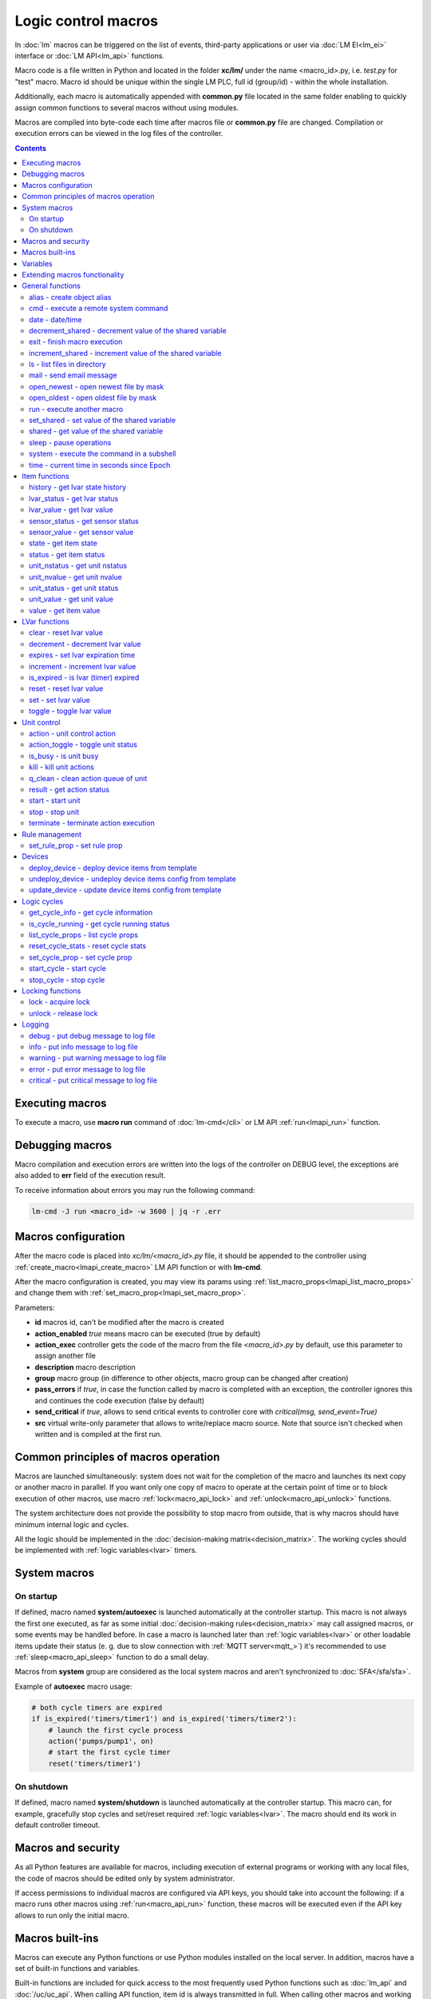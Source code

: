 Logic control macros
********************

In :doc:`lm` macros can be triggered on the list of events, third-party
applications or user via :doc:`LM EI<lm_ei>` interface or :doc:`LM API<lm_api>`
functions.

Macro code is a file written in Python and located in the folder **xc/lm/**
under the name <macro_id>.py, i.e. *test.py* for "test" macro. Macro id should
be unique within the single LM PLC, full id (group/id) - within the whole
installation.

Additionally, each macro is automatically appended with **common.py** file
located in the same folder enabling to quickly assign common functions to
several macros without using modules.

Macros are compiled into byte-code each time after macros file or **common.py**
file are changed. Compilation or execution errors can be viewed in the log
files of the controller.

.. contents::

Executing macros
================

To execute a macro, use **macro run** command of :doc:`lm-cmd</cli>` or LM API
:ref:`run<lmapi_run>` function.

Debugging macros
================

Macro compilation and execution errors are written into the logs of the
controller on DEBUG level, the exceptions are also added to **err** field of
the execution result.

To receive information about errors you may run the following command:

.. code-block:: bash

    lm-cmd -J run <macro_id> -w 3600 | jq -r .err

Macros configuration
====================

After the macro code is placed into *xc/lm/<macro_id>.py* file, it should be
appended to the controller using :ref:`create_macro<lmapi_create_macro>` LM API
function or with **lm-cmd**.

After the macro configuration is created, you may view its params using
:ref:`list_macro_props<lmapi_list_macro_props>` and change them with
:ref:`set_macro_prop<lmapi_set_macro_prop>`.

Parameters:

* **id** macros id, can't be modified after the macro is created
* **action_enabled** *true* means macro can be executed (true by default)
* **action_exec** controller gets the code of the macro from the file
  *<macro_id>.py* by default, use this parameter to assign another file
* **description** macro description
* **group** macro group (in difference to other objects, macro group can be
  changed after creation)
* **pass_errors** if *true*, in case the function called by macro is completed
  with an exception, the controller ignores this and continues the code
  execution (false by default)
* **send_critical** if *true*, allows to send critical events to controller
  core with *critical(msg, send_event=True)*
* **src** virtual write-only parameter that allows to write/replace macro
  source. Note that source isn't checked when written and is compiled at the
  first run.

Common principles of macros operation
=====================================

Macros are launched simultaneously: system does not wait for the completion of
the macro and launches its next copy or another macro in parallel. If you want
only one copy of macro to operate at the certain point of time or to block
execution of other macros, use macro :ref:`lock<macro_api_lock>` and
:ref:`unlock<macro_api_unlock>` functions.

The system architecture does not provide the possibility to stop macro from
outside, that is why macros should have minimum internal logic and cycles.

All the logic should be implemented in the :doc:`decision-making
matrix<decision_matrix>`. The working cycles should be implemented with
:ref:`logic variables<lvar>` timers.

System macros
=============

On startup
----------

If defined, macro named **system/autoexec** is launched automatically at the
controller startup. This macro is not always the first one executed, as far as
some initial :doc:`decision-making rules<decision_matrix>` may call assigned
macros, or some events may be handled before. In case a macro is launched later
than :ref:`logic variables<lvar>` or other loadable items update their status
(e. g. due to slow connection with :ref:`MQTT server<mqtt_>`) it's recommended
to use :ref:`sleep<macro_api_sleep>` function to do a small delay.

Macros from **system** group are considered as the local system macros and
aren't synchronized to :doc:`SFA</sfa/sfa>`.

Example of **autoexec** macro usage:

.. code-block:: python

    # both cycle timers are expired
    if is_expired('timers/timer1') and is_expired('timers/timer2'):
        # launch the first cycle process
        action('pumps/pump1', on)
        # start the first cycle timer
        reset('timers/timer1')

On shutdown
-----------

If defined, macro named **system/shutdown** is launched automatically at the
controller startup. This macro can, for example, gracefully stop cycles and
set/reset required :ref:`logic variables<lvar>`. The macro should end its work
in default controller timeout.

Macros and security
===================

As all Python features are available for macros, including execution of
external programs or working with any local files, the code of macros should be
edited only by system administrator.

If access permissions to individual macros are configured via API keys, you
should take into account the following: if a macro runs other macros using
:ref:`run<macro_api_run>` function, these macros will be executed even if the
API key allows to run only the initial macro.

Macros built-ins
================

Macros can execute any Python functions or use Python modules installed on the
local server. In addition, macros have a set of built-in functions and
variables.

Built-in functions are included for quick access to the most frequently used
Python functions such as :doc:`lm_api` and :doc:`/uc/uc_api`. When calling
API function, item id is always transmitted in full. When calling other macros
and working with logic variables, it's possible to use the short ids only.

Variables
=========

Macros have the following built-in variables:

* **on** alias to integer *1*
* **off** alias to integer *0*
* **yes** alias to boolean *True*
* **no** alias to boolean *False*

* **_source** item generated the :doc:`event<decision_matrix>`, used by the
  system to call the macro. You may directly access the item and e.g. use its
  internal variables such as *_source.item_id*, *_source.full_id*,
  *_source.oid* etc.
* **_polldelay** controller poll delay
* **_timeout** controller default timeout
* **args** array list of arguments the macro is being executed with
* **kwargs** dict of keyword arguments the macro is being executed with
* **_0** current macro id (i.e. *'test'*)
* **_00** current macro full id (i.e. *'group1/test'*)
* **_1, _2, ... _9** first 9 arguments the macro is being executed with
* **lm_cvars** all :ref:`lm_cvars<lm_cvars>` variables
* **out** macro may use this variable to output the data which will be set to
  **out** field of the execution result
* **is_shutdown** if defined, contains a function which returns *True* if macro
  caller got shutdown/stop event (set by :doc:`logic cycle<cycles>`)

.. note::

    if macro arguments or lm_cvars are numbers, they are automatically converted
    to float type


Extending macros functionality
==============================

Macros function set can be extended with pre-made or custom :doc:`macro
extensions</lm/ext>`. As soon as extension is loaded, its functions become
available in all macros without a need to restart :doc:`LM PLC</lm/lm>`.

Also, macro can import any local Python module. The following modules are
pre-imported:

 * **json** `JSON processing <https://docs.python.org/3/library/json.html>`_
 * **os** standard `Python OS functions <https://docs.python.org/3/library/os.html>`_
 * **requests** `HTTP functions <http://docs.python-requests.org/en/master/>`_
 * **sys** `standard Python system functions <https://docs.python.org/3/library/sys.html>`_


.. _macro_api_cat_general:

General functions
=================



.. _macro_api_alias:

alias - create object alias
---------------------------



.. code-block:: python

    alias('rpush', 'roboger_local_push')

Parameters:

* **alias_obj** alias object
* **src_obj** source object

Returns:

True if alias is set. Doesn't raise any exceptions, safe to use in common files


.. _macro_api_cmd:

cmd - execute a remote system command
-------------------------------------

Executes a :ref:`command script<cmd>` on the server where the controller is installed.

.. code-block:: python

    r = cmd('uc/mws1-v1', 'test', wait=5)

Parameters:

* **controller_id** controller id to execute command on
* **command** name of the command script

Optionally:

* **args** string of command arguments, separated by spaces (passed to the script)
* **wait** wait (in seconds) before API call sends a response. This allows to try waiting until command finish
* **timeout** maximum time of command execution. If the command fails to finish within the specified time (in sec), it will be terminated

Returns:

Serialized command action object (dict)

.. code-block:: json

    {
        "args": [],
        "cmd": "test",
        "err": "some text to stderr\n",
        "exitcode": 0,
        "out": "test script start\nparam 1:  ( > 0 will generate \"failed\" status)\nparam 2: \nparam 3: \ndelay 3 sec\nscript finish\n",
        "status": "completed",
        "time": {
            "completed": 1553466937.5606368,
            "created": 1553466934.5421243,
            "running": 1553466934.5424464
        },
        "timeout": 5.0
    }

Raises:

* **ResourceNotFound** command script or controller is not found


.. _macro_api_date:

date - date/time
----------------



.. code-block:: python

    r = date()

Returns:

Serialized date/time object (dict)

.. code-block:: json

    {
        "day": 14,
        "hour": 0,
        "minute": 47,
        "month": 5,
        "second": 16,
        "timestamp": 1557787636.680612,
        "weekday": 1,
        "year": 2019
    }


.. _macro_api_decrement_shared:

decrement_shared - decrement value of the shared variable
---------------------------------------------------------

Decrement value of the variable, shared between controller macros. Initial value must be number

.. code-block:: python

    decrement_shared('counter1')

Parameters:

* **name** variable name


.. _macro_api_exit:

exit - finish macro execution
-----------------------------



.. code-block:: python

    exit(1)

Parameters:

* **code** macro exit code (default: 0, no errors)


.. _macro_api_increment_shared:

increment_shared - increment value of the shared variable
---------------------------------------------------------

Increment value of the variable, shared between controller macros. Initial value must be number

.. code-block:: python

    increment_shared('counter1')

Parameters:

* **name** variable name


.. _macro_api_ls:

ls - list files in directory
----------------------------

If recursive is true, the pattern "**" will match any files and zero or more directories and subdirectories.

.. code-block:: python

    r = ls('/opt/i/*.jpg')

Parameters:

* **mask** path and mask (e.g. /opt/data/\*.jpg)
* **recursive** if True, perform a recursive search

Returns:

dict with fields 'name' 'file', 'size' and 'time' { 'c': created, 'm': modified }

.. code-block:: json

    [
        {
            "file": "/opt/i/20170926_004347.jpg",
            "name": "20170926_004347.jpg",
            "size": 6464873,
            "time": {
                "c": 1553460493.280853,
                "m": 1506379536.0
            }
        },
        {
            "file": "/opt/i/20171017_095941.jpg",
            "name": "20171017_095941.jpg",
            "size": 1650389,
            "time": {
                "c": 1553460493.2968528,
                "m": 1510695841.0
            }
        },
        {
            "file": "/opt/i/20171029_194029.jpg",
            "name": "20171029_194029.jpg",
            "size": 3440296,
            "time": {
                "c": 1553460493.324853,
                "m": 1510695762.0
            }
        },
        {
            "file": "/opt/i/20170926_004334.jpg",
            "name": "20170926_004334.jpg",
            "size": 6523001,
            "time": {
                "c": 1553460493.1648533,
                "m": 1506379526.0
            }
        }
    ]


.. _macro_api_mail:

mail - send email message
-------------------------

The function uses *[mailer]* section of the :ref:`LM PLC configuration<lm_ini>` to get sender address and list of the recipients (if not specified).

.. code-block:: python

    mail(subject='we have a problem', text='sensor 5 is down')

Optionally:

* **subject** email subject
* **text** email text
* **rcp** recipient or array of the recipients

Raises:

* **FunctionFailed** mail is not sent


.. _macro_api_open_newest:

open_newest - open newest file by mask
--------------------------------------



.. code-block:: python

    i = open_newest('/opt/i/*.jpg', 'rb').read()
    print(r)

    None

Parameters:

* **mask** path and mask (e.g. /opt/data/\*.jpg)

Optionally:

* **mode** file open mode (default: 'r')

Returns:

file descriptor

Raises:

* **Exception** exceptions equal to Python "open" function


.. _macro_api_open_oldest:

open_oldest - open oldest file by mask
--------------------------------------



.. code-block:: python

    i = open_oldest('/opt/i/*.jpg', 'rb').read()
    print(r)

    None

Parameters:

* **mask** path and mask (e.g. /opt/data/\*.jpg)

Optionally:

* **mode** file open mode (default: 'r')

Returns:

file descriptor

Raises:

* **Exception** exceptions equal to Python "open" function


.. _macro_api_run:

run - execute another macro
---------------------------

Execute a macro with the specified arguments.

.. code-block:: python

    r = run('tests/test1', kwargs={'v1': 'test', 'v2': 999}, wait=2)

Parameters:

* **macro** macro id

Optionally:

* **args** macro arguments, array or space separated
* **kwargs** macro keyword arguments, name=value, comma separated or dict
* **wait** wait for the completion for the specified number of seconds
* **uuid** action UUID (will be auto generated if none specified)
* **priority** queue priority (default is 100, lower is better)

Returns:

Serialized macro action object (dict)

.. code-block:: json

    {
        "args": [],
        "err": "",
        "exitcode": 0,
        "item_group": "tests",
        "item_id": "test1",
        "item_oid": "lmacro:tests/test1",
        "item_type": "lmacro",
        "kwargs": {
            "v1": "test",
            "v2": 999
        },
        "out": "i am macro 1",
        "priority": 100,
        "status": "completed",
        "time": {
            "completed": 1553466277.50619,
            "created": 1553466277.5015311,
            "pending": 1553466277.502084,
            "queued": 1553466277.5031419,
            "running": 1553466277.5042534
        },
        "uuid": "f8dc24bf-bd50-4c2e-9728-9939807329f6"
    }

Raises:

* **ResourceNotFound** macro is not found


.. _macro_api_set_shared:

set_shared - set value of the shared variable
---------------------------------------------

Set value of the variable, shared between controller macros

.. code-block:: python

    set_shared('var1', 777)

Parameters:

* **name** variable name

Optionally:

* **value** value to set. If empty, varible is deleted


.. _macro_api_shared:

shared - get value of the shared variable
-----------------------------------------

Get value of the variable, shared between controller macros

.. code-block:: python

    r = shared('var1')
    print(r)

    777

Parameters:

* **name** variable name

Optionally:

* **default** value if variable doesn't exist

Returns:

variable value, None (or default) if variable doesn't exist


.. _macro_api_sleep:

sleep - pause operations
------------------------

Unlike standard time.sleep(...), breaks pause when controller shutdown event is received.

.. code-block:: python

    sleep(0.1)

Parameters:

* **t** number of seconds to sleep
* **safe** break on shutdown event (default is True)

Returns:

True if sleep is finished, False if shutdown event is received


.. _macro_api_system:

system - execute the command in a subshell
------------------------------------------



.. code-block:: python

    r = system('touch /tmp/1.dat')
    print(r)

    0

Returns:

shell exit code (0 - no error)


.. _macro_api_time:

time - current time in seconds since Epoch
------------------------------------------

Return the current time in seconds since the Epoch. Fractions of a second may be present if the system clock provides them.

.. code-block:: python

    r = time()
    print(r)

    1553461581.549374



.. _macro_api_cat_item:

Item functions
==============



.. _macro_api_history:

history - get lvar state history
--------------------------------



.. code-block:: python

    r = history('lvar:tests/test1', t_start='2019-03-24')

Parameters:

* **lvar_id** lvar ID, or multiple IDs (list or comma separated)

Optionally:

* **t_start** time frame start, ISO or Unix timestamp
* **t_end** time frame end, optional (default: current time), ISO or Unix timestamp
* **limit** limit history records
* **prop** item property ('status' or 'value'
* **time_format** time format, 'iso' or 'raw' (default) for timestamp
* **fill** fill frame with the specified interval (e.g. *1T* - 1 minute, *2H* - 2 hours etc.), optional. If specified, t_start is required
* **fmt** output format, 'list' (default) or 'dict'
* **db** :doc:`notifier</notifiers>` ID which keeps history for the specified item(s) (default: **db_1**)

Returns:

list of dicts or dict of lists

.. code-block:: json

    {
        "status": [
            1,
            1,
            1,
            1
        ],
        "t": [
            1553461864.9564857,
            1553461878.8139935,
            1553461883.1168087,
            1553461887.6495461
        ],
        "value": [
            0.0,
            0.0,
            1.0,
            1.0
        ]
    }


.. _macro_api_lvar_status:

lvar_status - get lvar status
-----------------------------



.. code-block:: python

    r = lvar_status('tests/test1')
    print(r)

    1

Parameters:

* **lvar_id** lvar id

Returns:

lvar status (integer)

Raises:

* **ResourceNotFound** lvar is not found


.. _macro_api_lvar_value:

lvar_value - get lvar value
---------------------------



.. code-block:: python

    r = lvar_value('tests/test1')
    print(r)

    1.0

Parameters:

* **lvar_id** lvar id

Returns:

lvar value


.. _macro_api_sensor_status:

sensor_status - get sensor status
---------------------------------



.. code-block:: python

    r = sensor_status('env/temp_test')
    print(r)

    1

Parameters:

* **sensor_id** sensor id

Returns:

sensor status (integer)

Raises:

* **ResourceNotFound** sensor is not found


.. _macro_api_sensor_value:

sensor_value - get sensor value
-------------------------------



.. code-block:: python

    r = sensor_value('env/temp_test')
    print(r)

    191.0

Parameters:

* **sensor_id** sensor id

Optionally:

* **default** value if null (default is empty string)

Returns:

sensor value

Raises:

* **ResourceNotFound** sensor is not found


.. _macro_api_state:

state - get item state
----------------------



.. code-block:: python

    r = state('sensor:env/temp1')

Parameters:

* **item_id** item id (oid required)

Returns:

item status/value dict

.. code-block:: json

    {
        "status": 1,
        "value": 55.0
    }

Raises:

* **ResourceNotFound** item is not found


.. _macro_api_status:

status - get item status
------------------------



.. code-block:: python

    r = status('unit:tests/unit1')
    print(r)

    0

Parameters:

* **item_id** item id (oid required)

Returns:

item status (integer)

Raises:

* **ResourceNotFound** item is not found


.. _macro_api_unit_nstatus:

unit_nstatus - get unit nstatus
-------------------------------

nstatus is the status which is set to unit after the current running action is completed.

the function may be called with an alias "nstatus(...)"

.. code-block:: python

    r = unit_nstatus('tests/unit1')
    print(r)

    0

Parameters:

* **unit_id** unit id

Returns:

unit nstatus (integer)

Raises:

* **ResourceNotFound** unit is not found


.. _macro_api_unit_nvalue:

unit_nvalue - get unit nvalue
-----------------------------

nvalue is the value which is set to unit after the current running action is completed.

the function may be called with an alias "nvalue(...)"

.. code-block:: python

    r = unit_nvalue('tests/unit1')
    print(r)



Parameters:

* **unit_id** unit id

Returns:

unit nvalue

Raises:

* **ResourceNotFound** unit is not found


.. _macro_api_unit_status:

unit_status - get unit status
-----------------------------



.. code-block:: python

    r = unit_status('tests/unit1')
    print(r)

    0

Parameters:

* **unit_id** unit id

Returns:

unit status (integer)

Raises:

* **ResourceNotFound** unit is not found


.. _macro_api_unit_value:

unit_value - get unit value
---------------------------



.. code-block:: python

    r = unit_value('tests/unit1')
    print(r)



Parameters:

* **unit_id** unit id

Optionally:

* **default** value if null (default is empty string)

Returns:

unit value

Raises:

* **ResourceNotFound** unit is not found


.. _macro_api_value:

value - get item value
----------------------



.. code-block:: python

    r = value('sensor:env/temp_test')
    print(r)

    191.0

Parameters:

* **item_id** item id (oid required)

Optionally:

* **default** value if null (default is empty string)

Returns:

item value

Raises:

* **ResourceNotFound** item is not found



.. _macro_api_cat_lvar:

LVar functions
==============



.. _macro_api_clear:

clear - reset lvar value
------------------------

Set lvar value to 0 or stop timer lvar (set timer status to 0)

.. code-block:: python

    clear('tests/test1')

Parameters:

* **lvar_id** lvar id

Raises:

* **FunctionFailed** lvar value set error
* **ResourceNotFound** lvar is not found


.. _macro_api_decrement:

decrement - decrement lvar value
--------------------------------

Decrement value of lvar. Initial value should be number

.. code-block:: python

    decrement('tests/test1')

Parameters:

* **lvar_id** lvar id

Raises:

* **FunctionFailed** lvar value decrement error
* **ResourceNotFound** lvar is not found


.. _macro_api_expires:

expires - set lvar expiration time
----------------------------------



.. code-block:: python

    expires('timers/timer1', 30)

Parameters:

* **lvar_id** lvar id

Optionally:

* **etime** time (in seconds), default is 0 (never expires)

Raises:

* **FunctionFailed** lvar expiration set error
* **ResourceNotFound** lvar is not found


.. _macro_api_increment:

increment - increment lvar value
--------------------------------

Increment value of lvar. Initial value should be number

.. code-block:: python

    increment('tests/test1')

Parameters:

* **lvar_id** lvar id

Raises:

* **FunctionFailed** lvar value increment error
* **ResourceNotFound** lvar is not found


.. _macro_api_is_expired:

is_expired - is lvar (timer) expired
------------------------------------



.. code-block:: python

    r = is_expired('nogroup/timer1')
    print(r)

    True

Parameters:

* **lvar_id** lvar id

Returns:

True, if timer is expired

Raises:

* **ResourceNotFound** lvar is not found


.. _macro_api_reset:

reset - reset lvar value
------------------------

Set lvar value to 1 or start lvar timer

.. code-block:: python

    reset('tests/test1')

Parameters:

* **lvar_id** lvar id

Raises:

* **FunctionFailed** lvar value set error
* **ResourceNotFound** lvar is not found


.. _macro_api_set:

set - set lvar value
--------------------



.. code-block:: python

    set('tests/test1', value=1)

Parameters:

* **lvar_id** lvar id

Optionally:

* **value** lvar value (if npt specified, lvar is set to null)

Raises:

* **FunctionFailed** lvar value set error
* **ResourceNotFound** lvar is not found


.. _macro_api_toggle:

toggle - toggle lvar value
--------------------------

Change lvar value to opposite boolean (0->1, 1->0)

.. code-block:: python

    toggle('tests/test1')

Parameters:

* **lvar_id** lvar id

Raises:

* **FunctionFailed** lvar value set error
* **ResourceNotFound** lvar is not found



.. _macro_api_cat_unit:

Unit control
============



.. _macro_api_action:

action - unit control action
----------------------------

The call is considered successful when action is put into the action queue of selected unit.

.. code-block:: python

    r = action('tests/unit1', status=1, wait=5)

Parameters:

* **unit_id** unit id
* **status** desired unit status

Optionally:

* **value** desired unit value
* **wait** wait for the completion for the specified number of seconds
* **uuid** action UUID (will be auto generated if none specified)
* **priority** queue priority (default is 100, lower is better)

Returns:

Serialized action object (dict)

.. code-block:: json

    {
        "err": "",
        "exitcode": 0,
        "item_group": "tests",
        "item_id": "unit1",
        "item_oid": "unit:tests/unit1",
        "item_type": "unit",
        "nstatus": 1,
        "nvalue": null,
        "out": "",
        "priority": 100,
        "status": "completed",
        "time": {
            "completed": 1553465690.0686338,
            "created": 1553465690.0547004,
            "pending": 1553465690.0549927,
            "queued": 1553465690.0553339,
            "running": 1553465690.0556705
        },
        "uuid": "17fc6650-4434-4605-974e-53591176b6ac"
    }

Raises:

* **FunctionFailed** action is "dead"
* **ResourceNotFound** unit is not found


.. _macro_api_action_toggle:

action_toggle - toggle unit status
----------------------------------

Create unit control action to toggle its status (1->0, 0->1). if using OID, you can also call "toggle(..)" with the same effect.

.. code-block:: python

    r = action_toggle('tests/unit1', wait=5)

Parameters:

* **unit_id** unit id

Optionally:

* **value** desired unit value
* **wait** wait for the completion for the specified number of seconds
* **uuid** action UUID (will be auto generated if none specified)
* **priority** queue priority (default is 100, lower is better)

Returns:

Serialized action object (dict)

.. code-block:: json

    {
        "err": "",
        "exitcode": 0,
        "item_group": "tests",
        "item_id": "unit1",
        "item_oid": "unit:tests/unit1",
        "item_type": "unit",
        "nstatus": 0,
        "nvalue": "",
        "out": "",
        "priority": 100,
        "status": "completed",
        "time": {
            "completed": 1553465690.1327171,
            "created": 1553465690.1081843,
            "pending": 1553465690.1084123,
            "queued": 1553465690.1089923,
            "running": 1553465690.1094682
        },
        "uuid": "0982213a-6c8f-4df3-8581-d1281d0f41dc"
    }

Raises:

* **FunctionFailed** action is "dead"
* **ResourceNotFound** unit is not found


.. _macro_api_is_busy:

is_busy - is unit busy
----------------------



.. code-block:: python

    r = is_busy('tests/unit1')
    print(r)

    False

Parameters:

* **unit_id** unit id

Returns:

True, if unit is busy (action is executed)

Raises:

* **ResourceNotFound** unit is not found


.. _macro_api_kill:

kill - kill unit actions
------------------------

Apart from canceling all queued commands, this function also terminates the current running action.

.. code-block:: python

    kill('tests/unit1')

Parameters:

* **unit_id** unit id

Raises:

* **ResourceNotFound** unit is not found


.. _macro_api_q_clean:

q_clean - clean action queue of unit
------------------------------------

Cancels all queued actions, keeps the current action running.

.. code-block:: python

    q_clean('tests/unit1')

Parameters:

* **unit_id** unit id

Raises:

* **ResourceNotFound** unit is not found


.. _macro_api_result:

result - get action status
--------------------------

Checks the result of the action by its UUID or returns the actions for the specified unit.

.. code-block:: python

    r = result(unit_id='tests/unit1')

Parameters:

* **unit_id** unit id or
* **uuid** action uuid

Optionally:

* **group** filter by unit group
* **status** filter by action status: Q for queued, R for running, F for finished

Returns:

list or single serialized action object

.. code-block:: json

    [
        {
            "err": "",
            "exitcode": 0,
            "item_group": "tests",
            "item_id": "unit1",
            "item_oid": "unit:tests/unit1",
            "item_type": "unit",
            "nstatus": 1,
            "nvalue": null,
            "out": "",
            "priority": 100,
            "status": "completed",
            "time": {
                "completed": 1553441469.549005,
                "created": 1553441469.5324786,
                "pending": 1553441469.5328996,
                "queued": 1553441469.5334597,
                "running": 1553441469.533866
            },
            "uuid": "fbfd9426-911e-4c40-9d59-4fd835723c98"
        },
        {
            "err": "",
            "exitcode": null,
            "item_group": "tests",
            "item_id": "unit1",
            "item_oid": "unit:tests/unit1",
            "item_type": "unit",
            "nstatus": 1,
            "nvalue": null,
            "out": "",
            "priority": 100,
            "status": "ignored",
            "time": {
                "created": 1553441793.621345,
                "ignored": 1553441793.623007,
                "pending": 1553441793.6215,
                "queued": 1553441793.622087
            },
            "uuid": "d62241b7-0c28-4f7a-80c4-07d40a876213"
        }
    ]

Raises:

* **ResourceNotFound** unit or action is not found


.. _macro_api_start:

start - start unit
------------------

Create unit control action to set its status to 1

.. code-block:: python

    r = start('tests/unit1', wait=5)

Parameters:

* **unit_id** unit id

Optionally:

* **value** desired unit value
* **wait** wait for the completion for the specified number of seconds
* **uuid** action UUID (will be auto generated if none specified)
* **priority** queue priority (default is 100, lower is better)

Returns:

Serialized action object (dict)

.. code-block:: json

    {
        "err": "",
        "exitcode": 0,
        "item_group": "tests",
        "item_id": "unit1",
        "item_oid": "unit:tests/unit1",
        "item_type": "unit",
        "nstatus": 1,
        "nvalue": null,
        "out": "",
        "priority": 100,
        "status": "completed",
        "time": {
            "completed": 1553460599.3041146,
            "created": 1553460599.2887182,
            "pending": 1553460599.2889755,
            "queued": 1553460599.289449,
            "running": 1553460599.2897608
        },
        "uuid": "50e1d476-dd3e-4d8f-8316-2f2248e82676"
    }

Raises:

* **FunctionFailed** action is "dead"
* **ResourceNotFound** unit is not found


.. _macro_api_stop:

stop - stop unit
----------------

Create unit control action to set its status to 0

.. code-block:: python

    r = stop('tests/unit1', wait=5)

Parameters:

* **unit_id** unit id

Optionally:

* **value** desired unit value
* **wait** wait for the completion for the specified number of seconds
* **uuid** action UUID (will be auto generated if none specified)
* **priority** queue priority (default is 100, lower is better)

Returns:

Serialized action object (dict)

.. code-block:: json

    {
        "err": "",
        "exitcode": 0,
        "item_group": "tests",
        "item_id": "unit1",
        "item_oid": "unit:tests/unit1",
        "item_type": "unit",
        "nstatus": 0,
        "nvalue": null,
        "out": "",
        "priority": 100,
        "status": "completed",
        "time": {
            "completed": 1553460599.346349,
            "created": 1553460599.3321738,
            "pending": 1553460599.3323255,
            "queued": 1553460599.332741,
            "running": 1553460599.3330808
        },
        "uuid": "aff93ac7-78d6-497f-aa31-4eb45823c1f7"
    }

Raises:

* **FunctionFailed** action is "dead"
* **ResourceNotFound** unit is not found


.. _macro_api_terminate:

terminate - terminate action execution
--------------------------------------

Terminates or cancel the action if it is still queued

.. code-block:: python

    try:
    terminate(unit_id='tests/unit1')
    except ResourceNotFound:
    print('no action running')

Parameters:

* **unit_id** action uuid or
* **uuid** unit id

Raises:

* **ResourceNotFound** if unit/action is not found or action is already finished



.. _macro_api_cat_rule:

Rule management
===============



.. _macro_api_set_rule_prop:

set_rule_prop - set rule prop
-----------------------------



.. code-block:: python

    set_rule_prop('28af95b2-e087-47b3-a6cd-15fe21d06c4a', 'condition', 'x < 5')

Parameters:

* **rule_id** rule id (uuid)
* **prop** property to set
* **value** value to set

Optionally:

* **save** save rule config after the operation

Raises:

* **ResourceNotFound** rule is not found



.. _macro_api_cat_device:

Devices
=======



.. _macro_api_deploy_device:

deploy_device - deploy device items from template
-------------------------------------------------

Deploys the :ref:`device<device>` from the specified template.

.. code-block:: python

    deploy_device('uc/mws1-v1', 'device1', cfg={ 'ID': 5 })

Parameters:

* **controller_id** controller id to deploy device on
* **device_tpl** device template (*runtime/tpl/<TEMPLATE>.yml|yaml|json*, without extension)

Optionally:

* **cfg** device config (*var=value*, comma separated or dict)
* **save** save items configuration on disk immediately after operation

Raises:

* **ResourceNotFound** device template or controller is not found
* **FunctionFailed** device deploy error


.. _macro_api_undeploy_device:

undeploy_device - undeploy device items config from template
------------------------------------------------------------



.. code-block:: python

    undeploy_device('uc/mws1-v1', 'device1', cfg={ 'ID': 5 })

Parameters:

* **controller_id** controller id to deploy device on
* **device_tpl** device template (*runtime/tpl/<TEMPLATE>.yml|yaml|json*, without extension)

Optionally:

* **cfg** device config (*var=value*, comma separated or dict)

Raises:

* **ResourceNotFound** device template or controller is not found


.. _macro_api_update_device:

update_device - update device items config from template
--------------------------------------------------------



.. code-block:: python

    update_device('uc/mws1-v1', 'device1', cfg={ 'ID': 5 })

Parameters:

* **controller_id** controller id to deploy device on
* **device_tpl** device template (*runtime/tpl/<TEMPLATE>.yml|yaml|json*, without extension)

Optionally:

* **cfg** device config (*var=value*, comma separated or dict)
* **save** save items configuration on disk immediately after operation

Raises:

* **ResourceNotFound** device template or controller is not found
* **FunctionFailed** device update error



.. _macro_api_cat_cycle:

Logic cycles
============



.. _macro_api_get_cycle_info:

get_cycle_info - get cycle information
--------------------------------------



.. code-block:: python

    r = get_cycle_info('tests/cycle1')

Parameters:

* **cycle_id** cycle id

Returns:

dict with cycle information

.. code-block:: json

    {
        "avg": 0.01,
        "description": "",
        "full_id": "tests/cycle1",
        "group": "tests",
        "ict": 20,
        "id": "cycle1",
        "interval": 0.01,
        "iterations": 0,
        "macro": "tests/test",
        "oid": "lcycle:tests/cycle1",
        "on_error": null,
        "status": 0,
        "type": "lcycle",
        "value": "0,0.0100,"
    }

Raises:

* **ResourceNotFound** cycle is not found


.. _macro_api_is_cycle_running:

is_cycle_running - get cycle running status
-------------------------------------------



.. code-block:: python

    r = is_cycle_running('tests/cycle1')
    print(r)

    True

Parameters:

* **cycle_id** cycle id

Returns:

True if cycle is runing

Raises:

* **ResourceNotFound** cycle is not found


.. _macro_api_list_cycle_props:

list_cycle_props - list cycle props
-----------------------------------



.. code-block:: python

    r = list_cycle_props('tests/cycle1')

Parameters:

* **cycle_id** cycle id

Returns:

dict with cycle props

.. code-block:: json

    {
        "autostart": false,
        "description": "",
        "ict": 20,
        "interval": 0.01,
        "macro": "tests/test",
        "on_error": null
    }

Raises:

* **ResourceNotFound** cycle is not found


.. _macro_api_reset_cycle_stats:

reset_cycle_stats - reset cycle stats
-------------------------------------



.. code-block:: python

    reset_cycle_stats('tests/cycle1')

Parameters:

* **cycle_id** cycle id

Raises:

* **ResourceNotFound** cycle is not found


.. _macro_api_set_cycle_prop:

set_cycle_prop - set cycle prop
-------------------------------



.. code-block:: python

    set_cycle_prop('tests/cycle1', 'ict', 20)

Parameters:

* **cycle_id** cycle id
* **prop** property to set
* **value** value to set

Optionally:

* **save** save cycle config after the operation

Raises:

* **ResourceNotFound** cycle is not found


.. _macro_api_start_cycle:

start_cycle - start cycle
-------------------------



.. code-block:: python

    start_cycle('tests/cycle1')

Parameters:

* **cycle_id** cycle id

Raises:

* **ResourceNotFound** cycle is not found


.. _macro_api_stop_cycle:

stop_cycle - stop cycle
-----------------------



.. code-block:: python

    stop_cycle('tests/cycle1', wait=True)

Parameters:

* **cycle_id** cycle id

Optionally:

* **wait** wait for cycle stop (default is False)

Raises:

* **ResourceNotFound** cycle is not found



.. _macro_api_cat_lock:

Locking functions
=================



.. _macro_api_lock:

lock - acquire lock
-------------------



.. code-block:: python

    lock('lock1', expires=1)

Parameters:

* **l** lock id

Optionally:

* **timeout** max timeout to wait
* **expires** time after which token is automatically unlocked (if absent, token may be unlocked only via unlock function)

Returns:

True if lock is acquired

Raises:

* **FunctionFailed** function failed to acquire lock


.. _macro_api_unlock:

unlock - release lock
---------------------

Releases the previously acquired lock.

.. code-block:: python

    unlock('lock1')

Parameters:

* **l** lock id

Returns:

True if lock is released

Raises:

* **ResourceNotFound** lock is not found
* **FunctionFailed** function failed to release lock



.. _macro_api_cat_log:

Logging
=======



.. _macro_api_debug:

debug - put debug message to log file
-------------------------------------



.. code-block:: python

    debug('this is a test debug message')

Parameters:

* **m** message text


.. _macro_api_info:

info - put info message to log file
-----------------------------------

Additionally, print() function is alias to info()

.. code-block:: python

    info('this is a test debug message')

Parameters:

* **m** message text


.. _macro_api_warning:

warning - put warning message to log file
-----------------------------------------



.. code-block:: python

    info('this is a test debug message')

Parameters:

* **m** message text


.. _macro_api_error:

error - put error message to log file
-------------------------------------



.. code-block:: python

    error('this is a test debug message')

Parameters:

* **m** message text


.. _macro_api_critical:

critical - put critical message to log file
-------------------------------------------



.. code-block:: python

    critical('this is a test debug message')

Parameters:

* **m** message text

Optionally:

* **send_event** if True, critical event to core is sent (requires send_critical=true in macro props)


